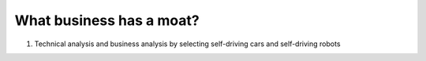 What business has a moat?
================

1. Technical analysis and business analysis by selecting self-driving cars and self-driving robots